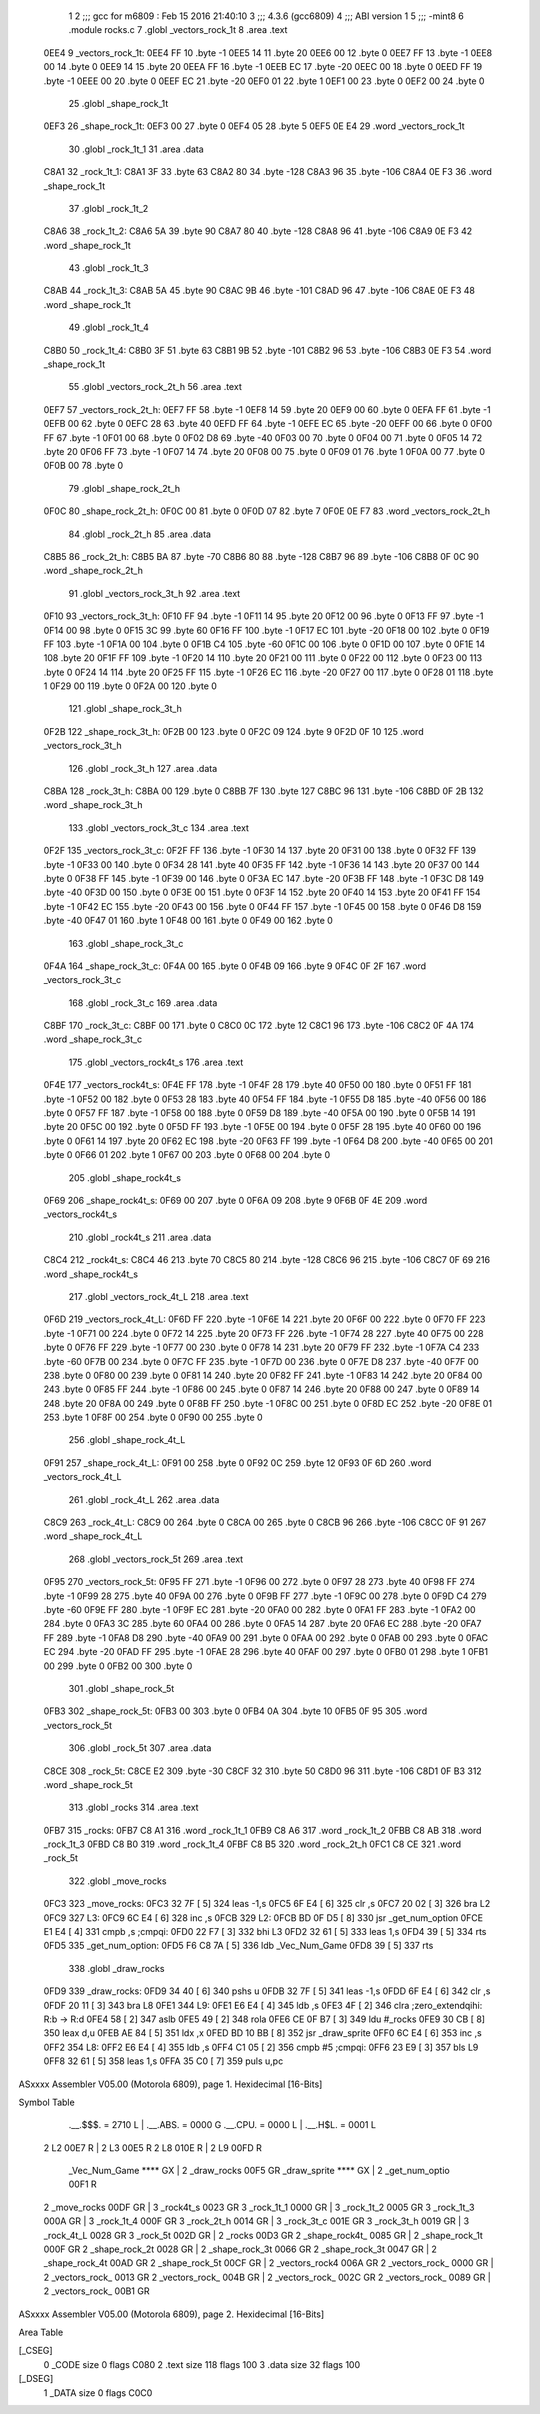                               1 
                              2 ;;; gcc for m6809 : Feb 15 2016 21:40:10
                              3 ;;; 4.3.6 (gcc6809)
                              4 ;;; ABI version 1
                              5 ;;; -mint8
                              6 	.module	rocks.c
                              7 	.globl _vectors_rock_1t
                              8 	.area .text
   0EE4                       9 _vectors_rock_1t:
   0EE4 FF                   10 	.byte	-1
   0EE5 14                   11 	.byte	20
   0EE6 00                   12 	.byte	0
   0EE7 FF                   13 	.byte	-1
   0EE8 00                   14 	.byte	0
   0EE9 14                   15 	.byte	20
   0EEA FF                   16 	.byte	-1
   0EEB EC                   17 	.byte	-20
   0EEC 00                   18 	.byte	0
   0EED FF                   19 	.byte	-1
   0EEE 00                   20 	.byte	0
   0EEF EC                   21 	.byte	-20
   0EF0 01                   22 	.byte	1
   0EF1 00                   23 	.byte	0
   0EF2 00                   24 	.byte	0
                             25 	.globl _shape_rock_1t
   0EF3                      26 _shape_rock_1t:
   0EF3 00                   27 	.byte	0
   0EF4 05                   28 	.byte	5
   0EF5 0E E4                29 	.word	_vectors_rock_1t
                             30 	.globl _rock_1t_1
                             31 	.area .data
   C8A1                      32 _rock_1t_1:
   C8A1 3F                   33 	.byte	63
   C8A2 80                   34 	.byte	-128
   C8A3 96                   35 	.byte	-106
   C8A4 0E F3                36 	.word	_shape_rock_1t
                             37 	.globl _rock_1t_2
   C8A6                      38 _rock_1t_2:
   C8A6 5A                   39 	.byte	90
   C8A7 80                   40 	.byte	-128
   C8A8 96                   41 	.byte	-106
   C8A9 0E F3                42 	.word	_shape_rock_1t
                             43 	.globl _rock_1t_3
   C8AB                      44 _rock_1t_3:
   C8AB 5A                   45 	.byte	90
   C8AC 9B                   46 	.byte	-101
   C8AD 96                   47 	.byte	-106
   C8AE 0E F3                48 	.word	_shape_rock_1t
                             49 	.globl _rock_1t_4
   C8B0                      50 _rock_1t_4:
   C8B0 3F                   51 	.byte	63
   C8B1 9B                   52 	.byte	-101
   C8B2 96                   53 	.byte	-106
   C8B3 0E F3                54 	.word	_shape_rock_1t
                             55 	.globl _vectors_rock_2t_h
                             56 	.area .text
   0EF7                      57 _vectors_rock_2t_h:
   0EF7 FF                   58 	.byte	-1
   0EF8 14                   59 	.byte	20
   0EF9 00                   60 	.byte	0
   0EFA FF                   61 	.byte	-1
   0EFB 00                   62 	.byte	0
   0EFC 28                   63 	.byte	40
   0EFD FF                   64 	.byte	-1
   0EFE EC                   65 	.byte	-20
   0EFF 00                   66 	.byte	0
   0F00 FF                   67 	.byte	-1
   0F01 00                   68 	.byte	0
   0F02 D8                   69 	.byte	-40
   0F03 00                   70 	.byte	0
   0F04 00                   71 	.byte	0
   0F05 14                   72 	.byte	20
   0F06 FF                   73 	.byte	-1
   0F07 14                   74 	.byte	20
   0F08 00                   75 	.byte	0
   0F09 01                   76 	.byte	1
   0F0A 00                   77 	.byte	0
   0F0B 00                   78 	.byte	0
                             79 	.globl _shape_rock_2t_h
   0F0C                      80 _shape_rock_2t_h:
   0F0C 00                   81 	.byte	0
   0F0D 07                   82 	.byte	7
   0F0E 0E F7                83 	.word	_vectors_rock_2t_h
                             84 	.globl _rock_2t_h
                             85 	.area .data
   C8B5                      86 _rock_2t_h:
   C8B5 BA                   87 	.byte	-70
   C8B6 80                   88 	.byte	-128
   C8B7 96                   89 	.byte	-106
   C8B8 0F 0C                90 	.word	_shape_rock_2t_h
                             91 	.globl _vectors_rock_3t_h
                             92 	.area .text
   0F10                      93 _vectors_rock_3t_h:
   0F10 FF                   94 	.byte	-1
   0F11 14                   95 	.byte	20
   0F12 00                   96 	.byte	0
   0F13 FF                   97 	.byte	-1
   0F14 00                   98 	.byte	0
   0F15 3C                   99 	.byte	60
   0F16 FF                  100 	.byte	-1
   0F17 EC                  101 	.byte	-20
   0F18 00                  102 	.byte	0
   0F19 FF                  103 	.byte	-1
   0F1A 00                  104 	.byte	0
   0F1B C4                  105 	.byte	-60
   0F1C 00                  106 	.byte	0
   0F1D 00                  107 	.byte	0
   0F1E 14                  108 	.byte	20
   0F1F FF                  109 	.byte	-1
   0F20 14                  110 	.byte	20
   0F21 00                  111 	.byte	0
   0F22 00                  112 	.byte	0
   0F23 00                  113 	.byte	0
   0F24 14                  114 	.byte	20
   0F25 FF                  115 	.byte	-1
   0F26 EC                  116 	.byte	-20
   0F27 00                  117 	.byte	0
   0F28 01                  118 	.byte	1
   0F29 00                  119 	.byte	0
   0F2A 00                  120 	.byte	0
                            121 	.globl _shape_rock_3t_h
   0F2B                     122 _shape_rock_3t_h:
   0F2B 00                  123 	.byte	0
   0F2C 09                  124 	.byte	9
   0F2D 0F 10               125 	.word	_vectors_rock_3t_h
                            126 	.globl _rock_3t_h
                            127 	.area .data
   C8BA                     128 _rock_3t_h:
   C8BA 00                  129 	.byte	0
   C8BB 7F                  130 	.byte	127
   C8BC 96                  131 	.byte	-106
   C8BD 0F 2B               132 	.word	_shape_rock_3t_h
                            133 	.globl _vectors_rock_3t_c
                            134 	.area .text
   0F2F                     135 _vectors_rock_3t_c:
   0F2F FF                  136 	.byte	-1
   0F30 14                  137 	.byte	20
   0F31 00                  138 	.byte	0
   0F32 FF                  139 	.byte	-1
   0F33 00                  140 	.byte	0
   0F34 28                  141 	.byte	40
   0F35 FF                  142 	.byte	-1
   0F36 14                  143 	.byte	20
   0F37 00                  144 	.byte	0
   0F38 FF                  145 	.byte	-1
   0F39 00                  146 	.byte	0
   0F3A EC                  147 	.byte	-20
   0F3B FF                  148 	.byte	-1
   0F3C D8                  149 	.byte	-40
   0F3D 00                  150 	.byte	0
   0F3E 00                  151 	.byte	0
   0F3F 14                  152 	.byte	20
   0F40 14                  153 	.byte	20
   0F41 FF                  154 	.byte	-1
   0F42 EC                  155 	.byte	-20
   0F43 00                  156 	.byte	0
   0F44 FF                  157 	.byte	-1
   0F45 00                  158 	.byte	0
   0F46 D8                  159 	.byte	-40
   0F47 01                  160 	.byte	1
   0F48 00                  161 	.byte	0
   0F49 00                  162 	.byte	0
                            163 	.globl _shape_rock_3t_c
   0F4A                     164 _shape_rock_3t_c:
   0F4A 00                  165 	.byte	0
   0F4B 09                  166 	.byte	9
   0F4C 0F 2F               167 	.word	_vectors_rock_3t_c
                            168 	.globl _rock_3t_c
                            169 	.area .data
   C8BF                     170 _rock_3t_c:
   C8BF 00                  171 	.byte	0
   C8C0 0C                  172 	.byte	12
   C8C1 96                  173 	.byte	-106
   C8C2 0F 4A               174 	.word	_shape_rock_3t_c
                            175 	.globl _vectors_rock4t_s
                            176 	.area .text
   0F4E                     177 _vectors_rock4t_s:
   0F4E FF                  178 	.byte	-1
   0F4F 28                  179 	.byte	40
   0F50 00                  180 	.byte	0
   0F51 FF                  181 	.byte	-1
   0F52 00                  182 	.byte	0
   0F53 28                  183 	.byte	40
   0F54 FF                  184 	.byte	-1
   0F55 D8                  185 	.byte	-40
   0F56 00                  186 	.byte	0
   0F57 FF                  187 	.byte	-1
   0F58 00                  188 	.byte	0
   0F59 D8                  189 	.byte	-40
   0F5A 00                  190 	.byte	0
   0F5B 14                  191 	.byte	20
   0F5C 00                  192 	.byte	0
   0F5D FF                  193 	.byte	-1
   0F5E 00                  194 	.byte	0
   0F5F 28                  195 	.byte	40
   0F60 00                  196 	.byte	0
   0F61 14                  197 	.byte	20
   0F62 EC                  198 	.byte	-20
   0F63 FF                  199 	.byte	-1
   0F64 D8                  200 	.byte	-40
   0F65 00                  201 	.byte	0
   0F66 01                  202 	.byte	1
   0F67 00                  203 	.byte	0
   0F68 00                  204 	.byte	0
                            205 	.globl _shape_rock4t_s
   0F69                     206 _shape_rock4t_s:
   0F69 00                  207 	.byte	0
   0F6A 09                  208 	.byte	9
   0F6B 0F 4E               209 	.word	_vectors_rock4t_s
                            210 	.globl _rock4t_s
                            211 	.area .data
   C8C4                     212 _rock4t_s:
   C8C4 46                  213 	.byte	70
   C8C5 80                  214 	.byte	-128
   C8C6 96                  215 	.byte	-106
   C8C7 0F 69               216 	.word	_shape_rock4t_s
                            217 	.globl _vectors_rock_4t_L
                            218 	.area .text
   0F6D                     219 _vectors_rock_4t_L:
   0F6D FF                  220 	.byte	-1
   0F6E 14                  221 	.byte	20
   0F6F 00                  222 	.byte	0
   0F70 FF                  223 	.byte	-1
   0F71 00                  224 	.byte	0
   0F72 14                  225 	.byte	20
   0F73 FF                  226 	.byte	-1
   0F74 28                  227 	.byte	40
   0F75 00                  228 	.byte	0
   0F76 FF                  229 	.byte	-1
   0F77 00                  230 	.byte	0
   0F78 14                  231 	.byte	20
   0F79 FF                  232 	.byte	-1
   0F7A C4                  233 	.byte	-60
   0F7B 00                  234 	.byte	0
   0F7C FF                  235 	.byte	-1
   0F7D 00                  236 	.byte	0
   0F7E D8                  237 	.byte	-40
   0F7F 00                  238 	.byte	0
   0F80 00                  239 	.byte	0
   0F81 14                  240 	.byte	20
   0F82 FF                  241 	.byte	-1
   0F83 14                  242 	.byte	20
   0F84 00                  243 	.byte	0
   0F85 FF                  244 	.byte	-1
   0F86 00                  245 	.byte	0
   0F87 14                  246 	.byte	20
   0F88 00                  247 	.byte	0
   0F89 14                  248 	.byte	20
   0F8A 00                  249 	.byte	0
   0F8B FF                  250 	.byte	-1
   0F8C 00                  251 	.byte	0
   0F8D EC                  252 	.byte	-20
   0F8E 01                  253 	.byte	1
   0F8F 00                  254 	.byte	0
   0F90 00                  255 	.byte	0
                            256 	.globl _shape_rock_4t_L
   0F91                     257 _shape_rock_4t_L:
   0F91 00                  258 	.byte	0
   0F92 0C                  259 	.byte	12
   0F93 0F 6D               260 	.word	_vectors_rock_4t_L
                            261 	.globl _rock_4t_L
                            262 	.area .data
   C8C9                     263 _rock_4t_L:
   C8C9 00                  264 	.byte	0
   C8CA 00                  265 	.byte	0
   C8CB 96                  266 	.byte	-106
   C8CC 0F 91               267 	.word	_shape_rock_4t_L
                            268 	.globl _vectors_rock_5t
                            269 	.area .text
   0F95                     270 _vectors_rock_5t:
   0F95 FF                  271 	.byte	-1
   0F96 00                  272 	.byte	0
   0F97 28                  273 	.byte	40
   0F98 FF                  274 	.byte	-1
   0F99 28                  275 	.byte	40
   0F9A 00                  276 	.byte	0
   0F9B FF                  277 	.byte	-1
   0F9C 00                  278 	.byte	0
   0F9D C4                  279 	.byte	-60
   0F9E FF                  280 	.byte	-1
   0F9F EC                  281 	.byte	-20
   0FA0 00                  282 	.byte	0
   0FA1 FF                  283 	.byte	-1
   0FA2 00                  284 	.byte	0
   0FA3 3C                  285 	.byte	60
   0FA4 00                  286 	.byte	0
   0FA5 14                  287 	.byte	20
   0FA6 EC                  288 	.byte	-20
   0FA7 FF                  289 	.byte	-1
   0FA8 D8                  290 	.byte	-40
   0FA9 00                  291 	.byte	0
   0FAA 00                  292 	.byte	0
   0FAB 00                  293 	.byte	0
   0FAC EC                  294 	.byte	-20
   0FAD FF                  295 	.byte	-1
   0FAE 28                  296 	.byte	40
   0FAF 00                  297 	.byte	0
   0FB0 01                  298 	.byte	1
   0FB1 00                  299 	.byte	0
   0FB2 00                  300 	.byte	0
                            301 	.globl _shape_rock_5t
   0FB3                     302 _shape_rock_5t:
   0FB3 00                  303 	.byte	0
   0FB4 0A                  304 	.byte	10
   0FB5 0F 95               305 	.word	_vectors_rock_5t
                            306 	.globl _rock_5t
                            307 	.area .data
   C8CE                     308 _rock_5t:
   C8CE E2                  309 	.byte	-30
   C8CF 32                  310 	.byte	50
   C8D0 96                  311 	.byte	-106
   C8D1 0F B3               312 	.word	_shape_rock_5t
                            313 	.globl _rocks
                            314 	.area .text
   0FB7                     315 _rocks:
   0FB7 C8 A1               316 	.word	_rock_1t_1
   0FB9 C8 A6               317 	.word	_rock_1t_2
   0FBB C8 AB               318 	.word	_rock_1t_3
   0FBD C8 B0               319 	.word	_rock_1t_4
   0FBF C8 B5               320 	.word	_rock_2t_h
   0FC1 C8 CE               321 	.word	_rock_5t
                            322 	.globl _move_rocks
   0FC3                     323 _move_rocks:
   0FC3 32 7F         [ 5]  324 	leas	-1,s
   0FC5 6F E4         [ 6]  325 	clr	,s
   0FC7 20 02         [ 3]  326 	bra	L2
   0FC9                     327 L3:
   0FC9 6C E4         [ 6]  328 	inc	,s
   0FCB                     329 L2:
   0FCB BD 0F D5      [ 8]  330 	jsr	_get_num_option
   0FCE E1 E4         [ 4]  331 	cmpb	,s	;cmpqi:
   0FD0 22 F7         [ 3]  332 	bhi	L3
   0FD2 32 61         [ 5]  333 	leas	1,s
   0FD4 39            [ 5]  334 	rts
   0FD5                     335 _get_num_option:
   0FD5 F6 C8 7A      [ 5]  336 	ldb	_Vec_Num_Game
   0FD8 39            [ 5]  337 	rts
                            338 	.globl _draw_rocks
   0FD9                     339 _draw_rocks:
   0FD9 34 40         [ 6]  340 	pshs	u
   0FDB 32 7F         [ 5]  341 	leas	-1,s
   0FDD 6F E4         [ 6]  342 	clr	,s
   0FDF 20 11         [ 3]  343 	bra	L8
   0FE1                     344 L9:
   0FE1 E6 E4         [ 4]  345 	ldb	,s
   0FE3 4F            [ 2]  346 	clra		;zero_extendqihi: R:b -> R:d
   0FE4 58            [ 2]  347 	aslb
   0FE5 49            [ 2]  348 	rola
   0FE6 CE 0F B7      [ 3]  349 	ldu	#_rocks
   0FE9 30 CB         [ 8]  350 	leax	d,u
   0FEB AE 84         [ 5]  351 	ldx	,x
   0FED BD 10 BB      [ 8]  352 	jsr	_draw_sprite
   0FF0 6C E4         [ 6]  353 	inc	,s
   0FF2                     354 L8:
   0FF2 E6 E4         [ 4]  355 	ldb	,s
   0FF4 C1 05         [ 2]  356 	cmpb	#5	;cmpqi:
   0FF6 23 E9         [ 3]  357 	bls	L9
   0FF8 32 61         [ 5]  358 	leas	1,s
   0FFA 35 C0         [ 7]  359 	puls	u,pc
ASxxxx Assembler V05.00  (Motorola 6809), page 1.
Hexidecimal [16-Bits]

Symbol Table

    .__.$$$.       =   2710 L   |     .__.ABS.       =   0000 G
    .__.CPU.       =   0000 L   |     .__.H$L.       =   0001 L
  2 L2                 00E7 R   |   2 L3                 00E5 R
  2 L8                 010E R   |   2 L9                 00FD R
    _Vec_Num_Game      **** GX  |   2 _draw_rocks        00F5 GR
    _draw_sprite       **** GX  |   2 _get_num_optio     00F1 R
  2 _move_rocks        00DF GR  |   3 _rock4t_s          0023 GR
  3 _rock_1t_1         0000 GR  |   3 _rock_1t_2         0005 GR
  3 _rock_1t_3         000A GR  |   3 _rock_1t_4         000F GR
  3 _rock_2t_h         0014 GR  |   3 _rock_3t_c         001E GR
  3 _rock_3t_h         0019 GR  |   3 _rock_4t_L         0028 GR
  3 _rock_5t           002D GR  |   2 _rocks             00D3 GR
  2 _shape_rock4t_     0085 GR  |   2 _shape_rock_1t     000F GR
  2 _shape_rock_2t     0028 GR  |   2 _shape_rock_3t     0066 GR
  2 _shape_rock_3t     0047 GR  |   2 _shape_rock_4t     00AD GR
  2 _shape_rock_5t     00CF GR  |   2 _vectors_rock4     006A GR
  2 _vectors_rock_     0000 GR  |   2 _vectors_rock_     0013 GR
  2 _vectors_rock_     004B GR  |   2 _vectors_rock_     002C GR
  2 _vectors_rock_     0089 GR  |   2 _vectors_rock_     00B1 GR

ASxxxx Assembler V05.00  (Motorola 6809), page 2.
Hexidecimal [16-Bits]

Area Table

[_CSEG]
   0 _CODE            size    0   flags C080
   2 .text            size  118   flags  100
   3 .data            size   32   flags  100
[_DSEG]
   1 _DATA            size    0   flags C0C0

